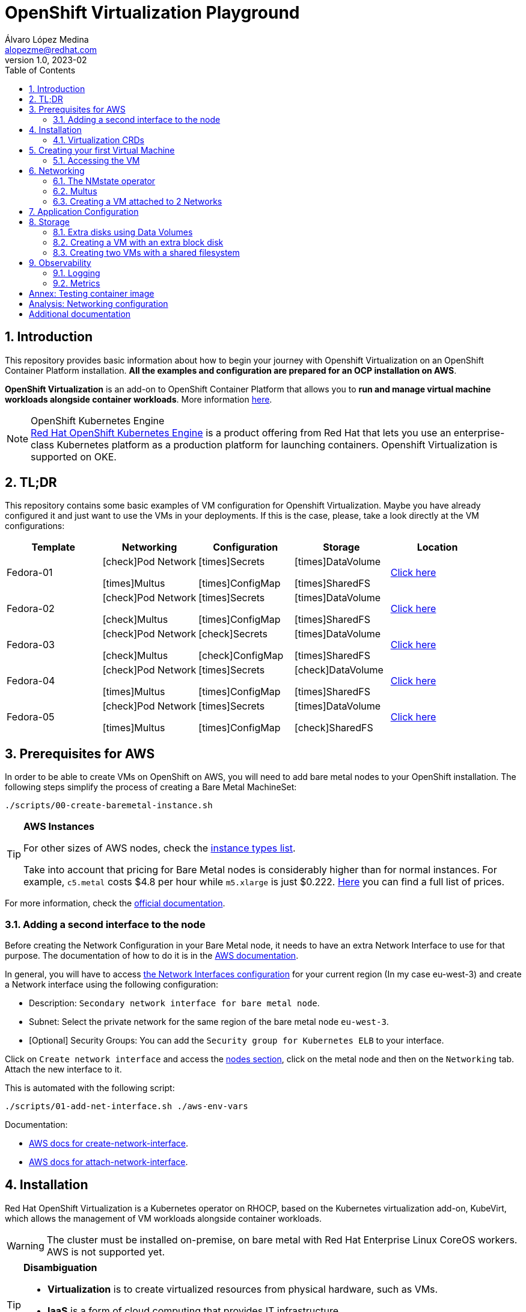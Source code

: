 = OpenShift Virtualization Playground
Álvaro López Medina <alopezme@redhat.com>
v1.0, 2023-02
// Metadata
:description: This repository provides basic information about how to begin your journey with Openshift Virtualization on an OpenShift Container Platform installation.
:keywords: openshift, virtualization, red hat
// Create TOC wherever needed
:toc: macro
:sectanchors:
:sectnumlevels: 2
:sectnums: 
:source-highlighter: pygments
:imagesdir: docs/images
// Start: Enable admonition icons
ifdef::env-github[]
:tip-caption: :bulb:
:note-caption: :information_source:
:important-caption: :heavy_exclamation_mark:
:caution-caption: :fire:
:warning-caption: :warning:
// Icons for GitHub
:yes: :heavy_check_mark:
:no: :x:
endif::[]
ifndef::env-github[]
:icons: font
// Icons not for GitHub
:yes: icon:check[]
:no: icon:times[]
endif::[]

// Create the Table of contents here
toc::[]

== Introduction

This repository provides basic information about how to begin your journey with Openshift Virtualization on an OpenShift Container Platform installation. *All the examples and configuration are prepared for an OCP installation on AWS*. 

*OpenShift Virtualization* is an add-on to OpenShift Container Platform that allows you to *run and manage virtual machine workloads alongside container workloads*. More information https://docs.openshift.com/container-platform/4.12/virt/about-virt.html[here].

.OpenShift Kubernetes Engine
NOTE: https://docs.openshift.com/container-platform/4.12/welcome/oke_about.html[Red Hat OpenShift Kubernetes Engine] is a product offering from Red Hat that lets you use an enterprise-class Kubernetes platform as a production platform for launching containers. Openshift Virtualization is supported on OKE.


== TL;DR

This repository contains some basic examples of VM configuration for Openshift Virtualization. Maybe you have already configured it and just want to use the VMs in your deployments. If this is the case, please, take a look directly at the VM configurations:

[cols="5*",options="header",width=100%]
|===
|Template
|Networking
|Configuration
|Storage
|Location

| Fedora-01
a|{yes}Pod Network

{no}Multus
a| {no}Secrets

{no}ConfigMap
a| {no}DataVolume

{no}SharedFS
|link:virt-vms/01-vm-fedora.yaml[Click here]

| Fedora-02
a| {yes}Pod Network

{yes}Multus
a| {no}Secrets

{no}ConfigMap
a| {no}DataVolume

{no}SharedFS
|link:virt-vms/02-vm-fedora.yaml[Click here]

| Fedora-03
a| {yes}Pod Network

{yes}Multus
a| {yes}Secrets

{yes}ConfigMap
a| {no}DataVolume

{no}SharedFS
|link:virt-vms/03-vm-fedora.yaml[Click here]

| Fedora-04
a| {yes}Pod Network

{no}Multus
a| {no}Secrets

{no}ConfigMap
a| {yes}DataVolume

{no}SharedFS
|link:virt-vms/04-vm-fedora.yaml[Click here]
| Fedora-05
a| {yes}Pod Network

{no}Multus
a| {no}Secrets

{no}ConfigMap
a| {no}DataVolume

{yes}SharedFS
|link:virt-vms/05-vm-fedora.yaml[Click here]
|===


== Prerequisites for AWS

In order to be able to create VMs on OpenShift on AWS, you will need to add bare metal nodes to your OpenShift installation. The following steps simplify the process of creating a Bare Metal MachineSet:

[source, bash]
----
./scripts/00-create-baremetal-instance.sh
----

.*AWS Instances*
[TIP]
====
For other sizes of AWS nodes, check the https://aws.amazon.com/ec2/instance-types[instance types list].

Take into account that pricing for Bare Metal nodes is considerably higher than for normal instances. For example, `c5.metal` costs $4.8 per hour while `m5.xlarge` is just $0.222. https://aws.amazon.com/ec2/pricing/on-demand/[Here] you can find a full list of prices.
====

For more information, check the https://docs.openshift.com/container-platform/4.12/machine_management/creating_machinesets/creating-machineset-aws.html#machineset-yaml-aws_creating-machineset-aws[official documentation].



=== Adding a second interface to the node

Before creating the Network Configuration in your Bare Metal node, it needs to have an extra Network Interface to use for that purpose. The documentation of how to do it is in the https://docs.aws.amazon.com/AWSEC2/latest/UserGuide/using-eni.html#working-with-enis[AWS documentation].

In general, you will have to access https://eu-west-3.console.aws.amazon.com/ec2/home?region=eu-west-3#CreateNetworkInterface[the Network Interfaces configuration] for your current region (In my case eu-west-3) and create a Network interface using the following configuration:

* Description: `Secondary network interface for bare metal node`.
* Subnet: Select the private network for the same region of the bare metal node `eu-west-3`.
* [Optional] Security Groups: You can add the `Security group for Kubernetes ELB` to your interface.

Click on `Create network interface` and access the https://eu-west-3.console.aws.amazon.com/ec2/home?region=eu-west-3#Instances:instanceState=running[nodes section], click on the metal node and then on the `Networking` tab. Attach the new interface to it.


This is automated with the following script:
[source, bash]
----
./scripts/01-add-net-interface.sh ./aws-env-vars
----


Documentation:

* https://docs.aws.amazon.com/cli/latest/reference/ec2/create-network-interface.html[AWS docs for create-network-interface].
* https://docs.aws.amazon.com/cli/latest/reference/ec2/attach-network-interface.html[AWS docs for attach-network-interface].



== Installation

Red Hat OpenShift Virtualization is a Kubernetes operator on RHOCP, based on the Kubernetes virtualization add-on, KubeVirt, which allows the management of VM workloads alongside container workloads.

WARNING: The cluster must be installed on-premise, on bare metal with Red Hat Enterprise Linux CoreOS workers. AWS is not supported yet.

.*Disambiguation*
[TIP]
====
* *Virtualization* is to create virtualized resources from physical hardware, such as VMs.
* *IaaS* is a form of cloud computing that provides IT infrastructure.
* *Hypervisor* is virtualization software that helps you to create and manage VMs.
====

1. Install the operator:
+
[source, bash]
----
oc apply -k openshift/ocp-virt-operator
----
+
2. Create the `HyperConverged` object, which deploys and manages OpenShift Virtualization and its components:
+
[source, bash]
----
oc apply -k openshift/ocp-virt-configuration
----

If you install the operator using the web console, you will see the following messages during installation:

image::ocp-virt-installation.png[]

Click on `Create HyperConverged` button to create a default HyperConverged instance to be able to create Virtual Machines.




=== Virtualization CRDs

These are the CRDs that you can interact with in the `Installed Operators` section: 

* [HC] *OpenShift Virtualization Deployment* (HyperConverged) to deploy and manage OpenShift Virtualization and its components, such as the `virt-controller` cluster-level component and the `virt-handler` host-level Daemonset.
* [HPP] *HostPathProvisioner deployment* (HostPathProvisioners) to create virtual machines that use local node storage. (Not used in this repo).

As you can see, most of the CRDs are not here and you will find them in the new Dynamic Plugin navigation bar on the left of the Web Console. 




== Creating your first Virtual Machine

A *VM object* specifies a template to create a running instance of the VM inside your cluster. The running instance of a VM is a *virtual machine instance (VMI*), and it is executed and managed by a container located inside a pod. If a VMI is deleted, another instance is generated based on the VM object configuration.

The default templates are provided by Red Hat. These templates include settings to create generic systems with networking, users, and storage preconfigured. Create the Virtual Machine:

[source, bash]
----
oc process -f vms/01-vm-fedora.yaml | oc apply -f -
----




=== Accessing the VM

The easiest way to SSH the VMs is using the *KubeVirt command line interface*. You can install it by downloading the binary from the OCP cluster or using the official the https://docs.openshift.com/container-platform/4.12/virt/virtual_machines/virt-accessing-vm-consoles.html[documentation].

Now, you can SSH the VM using the following command:

[source, bash]
----
virtctl -n ocp-virt-pgd ssh fedora@fedora-01
----

You can also access locally a service of the VM forwarding the port to your machine: 

[source, bash]
----
oc port-forward $VIRT_LAUNCHER_POD $REMOTE_PORT:$LOCAL_PORT -n $VM_PROJECT
----

Finally, you can perform extra configuration to automatically add your SSH Public Key to the VM on startup. Check the https://docs.openshift.com/container-platform/4.12/virt/virtual_machines/virt-accessing-vm-consoles.html#virt-accessing-vmi-ssh_virt-accessing-vm-consoles[documentation] for more information. Use the following command to set the `authorization-keys` on the server:

[source, console]
----
oc create secret generic user-pub-key --from-file=key1=$HOME/.ssh/id_rsa.pub -n ocp-virt-pgd
----





== Networking

You can connect a VM to three different types of networks:

* *Default pod network*: To use the default pod network, the network interface must use the Masquerade binding method. A masquerade binding uses NAT to allow other pods in the cluster to communicate with the VMI. 
* *Multus*: Connect a VM to multiple interfaces and external networks with the Container Networking Interface (CNI) plug-in, *Multus*. To connect to an external network, you must create a `linux-bridge` network attachment definition that exposes the layer-2 device to a specific namespace.
* *Single Root I/O Virtualization*: To connect to a virtual function network for high performance.

When the VMI is provisioned, the `virt-launcher` pod routes IPv4 traffic to the Dynamic Host Configuration Protocol (DHCP) address of the VMI. This routing makes it possible to also connect to a VMI with a port-forwarding connection.

Now, you have access to the pod network. Do you also want to add a second network to the VM? Great! You will have to use Multus, the NMstate operator and other great projects, so keep reading!




=== The NMstate operator

The Kubernetes NMState Operator provides a Kubernetes API for performing *state-driven network configuration* across the OpenShift Container Platform cluster's nodes with NMState. 

Red Hat OpenShift Virtualization uses the Kubernetes NMState Operator *to report on and configure node networking in a declarative way*. The Kubernetes NMstate Operator provides the components for declarative node networking in a Red Hat OpenShift cluster.

You can install it by applying the following file:

[source, bash]
----
# If you don't use argo, you need to first comment the nmstate object
oc apply -k openshift/nmstate
----

After that, it will be useful basically for three things:

1. Check the network configuration for each node using the *Node Network State (NNS)*:
+
[source, bash]
----
# Check all the network configurations:
oc get nns
# get the network configuration of an OCP node:
oc get nns $NODE_NAME -o yaml
----
+
2. Apply new configuration to nodes based on a selector using the *Node Network Configuration Policy (NNCP)*:
+
[source, bash]
----
oc apply -f openshift/ocp-virt-network/nncp-br1-policy.yaml
----
+
3. You can see the Configuration Policies with the following command:
+
[source, bash]
----
oc get nodenetworkconfigurationpolicy.nmstate.io
----
+
4. Finally, after completed successfully, you will see a report in a new object, the *Node Network Configuration Enactment (NNCE)*:
+
[source, bash]
----
oc get NodeNetworkConfigurationEnactment
----
+
5. If something is misconfigured, you can see the error message with the following command:
+
[source, bash]
----
oc get nnce $NODE_NAME -o jsonpath='{.status.conditions[?(@.type=="Failing")].message}'
----

NOTE: In order to apply this configuration only to Bare Metal nodes, we are labeling nodes with `usage: virtualization` in the MachineSet that we created in the first section. For more information, https://access.redhat.com/solutions/5802541[this KCS].

NOTE: If you need more information about this topic, you can check the https://docs.openshift.com/container-platform/4.12/networking/k8s_nmstate/k8s-nmstate-about-the-k8s-nmstate-operator.html[official documentation] for the NMstate Operator.

If you want to compare the configuration before and after setting the Node Network Configuration Policy, you can compare the files that contain the following outputs:

* `docs/examples/metal-node-nns-out-v01.yaml`: Before setting the configuration, there is no Bridge `br1`.
* `docs/examples/metal-node-nns-out-v02.yaml`: After setting the configuration, there is a Bridge named `br1`.






=== Multus 

The Multus CNI plug-in acts as a wrapper by calling other CNI plug-ins for advanced networking functionalities, such as *attaching multiple network interfaces* to pods in an OpenShift cluster.

How to configure it? Use the **Network Attachment Definition**, which is a namespaced object that exposes existing layer-2 network devices, such as bridges and switches, to VMs and pods.


[source, bash]
----
oc process -f openshift/ocp-virt-network/nad-fedora-external.yaml | oc apply -f -
----


=== Creating a VM attached to 2 Networks

Create the Virtual Machine:

[source, bash]
----
oc process -f vms/02-vm-fedora.yaml -p VM_NAME=fedora-02-a -p IP_ADDRESS="192.168.51.150/24" | oc apply -f -
oc process -f vms/02-vm-fedora.yaml -p VM_NAME=fedora-02-b -p IP_ADDRESS="192.168.51.151/24" | oc apply -f -
----


== Application Configuration

Many applications require configuration using some combination of configuration files, command line arguments, and environment variables. Both `ConfigMaps` and `Secrets` are used to provide configuration settings and credentials to Pods.

The following template shows how to create a Secret and a ConfigMap and mount it as a file inside the VM:

[source, bash]
----
oc process -f vms/03-vm-fedora.yaml -p VM_NAME=fedora-03 -p IP_ADDRESS="192.168.51.152/24" | oc apply -f -
----








== Storage

OCP-VIRT provides several mechanisms to manage the VM disks. It introduces new resource types to facilitate the process of creating the PVC with optimal parameters for VM disks and copying the disk image into the resulting PV:

* *StorageProfile*: For each storage class, a StorageProfile resource gives default values optimized for VM disks. As a developer, when you use a storage profile to prepare a VM disk, the only parameter that you must provide is the disk size.

* *DataVolume*: A DataVolume resource describes a VM disk. It groups the PVC definition and the details of the disk image to inject into the PV.


=== Extra disks using Data Volumes

DataVolume resources have two parts:

* The *storage profile* specification, which provides the details of the PVC to create. You only need to specify the disk size.
* The *source image* details, which provides the disk image to inject into the PV.

==== Disk type

The disk type inside the VM depends on the interface that you select when you attach the data volume:

* `scsi` interface: Standard SCSI device. Linux systems name it with the `/dev/sdX` format.
* `virtio` interface: [Optimal performance] Linux systems name it with the `/dev/vdX` format. Some operating systems do not provide that driver by default.

NOTE: When you hot plug a disk to a running VM, `scsi` is the only available interface.

==== Data Volume Source

The source section of a DataVolume resource provides the details of the disk image to inject into the persistent volume (PV).

* Blank (creates PVC).
* Import via URL (creates PVC).
* Use an existing PVC.
* Clone existing PVC (creates PVC).
* Import via Registry (creates PVC).
* Container (ephemeral).



=== Creating a VM with an extra block disk

Adding an extra block disk is as simple as creating a `DataVolume` with `.spec.source.blank: {}` and attach it to the VM. In the Template I also add the commands to generate the filesystem in the cloud-init for the sake of simplicity:

[source, bash]
----
# Create a VM and its blank disk at the same time
oc process -f vms/04-vm-fedora.yaml -p VM_NAME=fedora-04 | oc apply -f -
----



=== Creating two VMs with a shared filesystem

WARNING: Currently, this chapter is not working as expected as `virtiofs` is an Experimental feature for Kubevirt and, without it, you cannot mount File Systems.


==== Adding a filesystem Storage Class

The only StorageClass available by default on OCP on AWS is GP-2 and GP-3 which are AWS Elastic Block Store. This does not allow us to create RWX File Systems. Therefore, we have to add the https://docs.openshift.com/container-platform/4.12/storage/container_storage_interface/persistent-storage-csi-aws-efs.html[AWS Elastic File Service CSI Driver Operator] to access EFS or https://access.redhat.com/documentation/en-us/red_hat_openshift_data_foundation/4.12[ODF (Openshift Data Foundation)].

Access this documentation to know an automated process to configure AWS EFS in an OCP cluster deployed on AWS:

>> link:storage-csi-aws-efs/README.adoc[Click Here] <<

Access this documentation to know an automated process to configure Openshift Data Foundation on OCP on AWS:

>> link:storage-odf-aws/README.adoc[Click Here] <<

==== Creating the OCP resources

NOTE: Before creating the VM objects, you have to make sure that you updated the `HyperConverged` to enable the feature gate 
*ExperimentalVirtiofsSupport*. Please check the https://kubevirt.io/user-guide/virtual_machines/disks_and_volumes/#sharing-directories-with-vms[documentation on how to mount filesystems on VMs] and the desired FeatureGate. Also, check the https://github.com/kubevirt/hyperconverged-cluster-operator/blob/main/docs/cluster-configuration.md#jsonpatch-annotations[documentation on how to enable feature gates using annotations] on the HyperConverged object. You can see an example of how to do it in the link:virt-installation/02-hyperconverged.yaml#L8-L15[HyperConverged object of this repo]. 

Before creating the VM, you need to provide privileged SCC to the `kubevirt-controller` Service Account. If not, you will face the https://gist.github.com/alvarolop/f7f0eee505fabe7c1da0469c07ab6eda#file-vm-yaml-L218[following errors] when trying to create the `virt-launcher` pods:

[source, bash]
----
oc adm policy add-scc-to-user privileged system:serviceaccount:openshift-cnv:kubevirt-controller
----

The following commands allow you to create two VMs using the new Storage Class:

.Create Data Volume using AWS EFS
[source, bash]
----
oc process -f vms/05-vm-shared-disk.yaml | oc apply -f -
----

.Create Data Volume using ODF CephFS
[source, bash]
----
oc process -f vms/05-vm-shared-disk.yaml -p STORAGE_CLASS_NAME=ocs-storagecluster-cephfs | oc apply -f -
----

.Create both VMs
[source, bash]
----
oc process -f vms/05-vm-fedora.yaml -p VM_NAME=fedora-05-a | oc apply -f -
oc process -f vms/05-vm-fedora.yaml -p VM_NAME=fedora-05-b | oc apply -f -
----



== Observability

=== Logging

=== Metrics

image::ocp-virt-vm-dashboard.png[]


image::ocp-virt-vm-metrics.png[]








:sectnums!:

== Annex: Testing container image

To quickly deploy a container with tools to check connectivity, I normally use the UBI version of the *Red Hat Enterprise Linux Support Tools* which can be found in the https://catalog.redhat.com/software/containers/rhel8/support-tools/5ba3eaf9bed8bd6ee819b78b?container-tabs=overview[RH Container Catalog]. 

You can deploy this container using the following script:

[source, bash]
----
oc process -f docs/ocp-tools/01-toolbox.yaml -p POD_PROJECT=ocp-virt-pgd | oc apply -f -
----


== Analysis: Networking configuration

In some cases, networking configuration could be tricky. That's why in this document I compare several VM configuration combinations and their real configuration in the machine.

>> link:docs/analysis-network-config/RESULTS.adoc[Click Here] <<



== Additional documentation

* KCS: https://access.redhat.com/articles/6409731[Deploy OpenShift Virtualization on AWS metal instance types].
* KCS: https://access.redhat.com/articles/6738351[Deploy OpenShift sandboxed containers on AWS Bare Metal nodes (Tech Preview)].
* KCS: https://access.redhat.com/articles/6994974[OpenShift Virtualization - Tuning & Scaling Guide].
* RH Blog: https://cloud.redhat.com/blog/openshift-virtualization-on-amazon-web-services[OpenShift Virtualization on Amazon Web Services].
